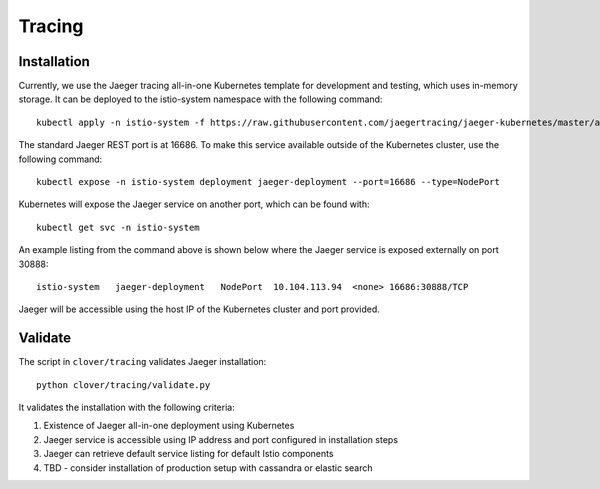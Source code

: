 #######
Tracing
#######

************
Installation
************

Currently, we use the Jaeger tracing all-in-one Kubernetes template for development and testing,
which uses in-memory storage. It can be deployed to the istio-system namespace with the
following command::

    kubectl apply -n istio-system -f https://raw.githubusercontent.com/jaegertracing/jaeger-kubernetes/master/all-in-one/jaeger-all-in-one-template.yml

The standard Jaeger REST port is at 16686. To make this service available outside of the
Kubernetes cluster, use the following command::

    kubectl expose -n istio-system deployment jaeger-deployment --port=16686 --type=NodePort

Kubernetes will expose the Jaeger service on another port, which can be found with::

    kubectl get svc -n istio-system 

An example listing from the command above is shown below where the Jaeger service is exposed
externally on port 30888::

    istio-system   jaeger-deployment   NodePort  10.104.113.94  <none> 16686:30888/TCP

Jaeger will be accessible using the host IP of the Kubernetes cluster and port provided.

********
Validate
********

The script in ``clover/tracing`` validates Jaeger installation::

    python clover/tracing/validate.py

It validates the installation with the following criteria:

#. Existence of Jaeger all-in-one deployment using Kubernetes 
#. Jaeger service is accessible using IP address and port configured in installation steps
#. Jaeger can retrieve default service listing for default Istio components
#. TBD - consider installation of production setup with cassandra or elastic search
